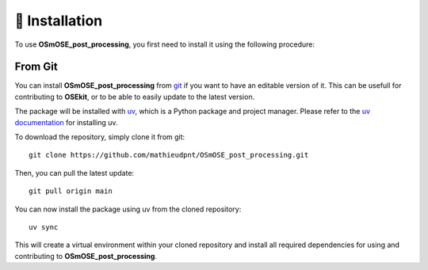 🐳 Installation
===============

.. _installation:

To use **OSmOSE_post_processing**, you first need to install it using the following procedure:

From Git
--------

You can install **OSmOSE_post_processing** from `git <https://git-scm.com/>`_ if you want to have an editable version of it. This can be usefull for contributing to **OSEkit**, or to be able to easily update to the latest version.

The package will be installed with `uv <https://docs.astral.sh/uv/>`_, which is a Python package and project manager. Please refer to the `uv documentation <https://docs.astral.sh/uv/getting-started/installation/>`_ for installing uv.

To download the repository, simply clone it from git: ::

    git clone https://github.com/mathieudpnt/OSmOSE_post_processing.git

Then, you can pull the latest update: ::

    git pull origin main

You can now install the package using uv from the cloned repository: ::

    uv sync

This will create a virtual environment within your cloned repository and install all required dependencies for using and contributing to **OSmOSE_post_processing**.
